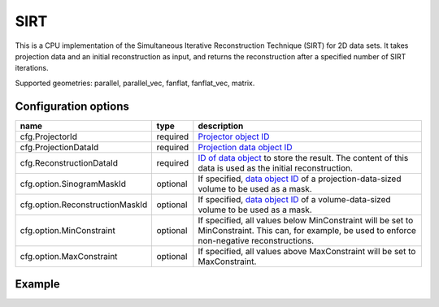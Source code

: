 SIRT
====

This is a CPU implementation of the Simultaneous Iterative Reconstruction Technique (SIRT) for 2D data sets. It takes projection data and an initial reconstruction as input, and returns the reconstruction after a specified number of SIRT iterations.

Supported geometries: parallel, parallel_vec, fanflat, fanflat_vec, matrix.

Configuration options
---------------------

=============================== ========	==================================================================================================================================================
name 				type 		description
=============================== ========	==================================================================================================================================================
cfg.ProjectorId 		required 	`Projector object ID <../proj2d.html>`_
cfg.ProjectionDataId 		required 	`Projection data object ID <../concepts.html#data>`_
cfg.ReconstructionDataId 	required 	`ID of data object <../concepts.html#data>`_ to store the result. The content of this data is used as the initial reconstruction.
cfg.option.SinogramMaskId 	optional 	If specified, `data object ID <../concepts.html#data>`_ of a projection-data-sized volume to be used as a mask.
cfg.option.ReconstructionMaskId optional 	If specified, `data object ID <../concepts.html#data>`_ of a volume-data-sized volume to be used as a mask.
cfg.option.MinConstraint 	optional 	If specified, all values below MinConstraint will be set to MinConstraint. This can, for example, be used to enforce non-negative reconstructions.
cfg.option.MaxConstraint 	optional 	If specified, all values above MaxConstraint will be set to MaxConstraint.
=============================== ========	==================================================================================================================================================

Example
-------

.. tabs::
  .. group-tab:: Python
    .. code-block:: python

      import astra
      import matplotlib.pyplot as plt
      import numpy

      # create geometries and projector
      proj_geom = astra.create_proj_geom('parallel', 1.0, 256, numpy.linspace(0, numpy.pi, 180, endpoint=False))
      vol_geom = astra.create_vol_geom(256,256)
      proj_id = astra.create_projector('linear', proj_geom, vol_geom)

      # generate phantom image
      V_exact_id, V_exact = astra.data2d.shepp_logan(vol_geom)

      # create forward projection
      sinogram_id, sinogram = astra.create_sino(V_exact, proj_id)

      # reconstruct
      recon_id = astra.data2d.create('-vol', vol_geom, 0)
      cfg = astra.astra_dict('SIRT')
      cfg['ProjectorId'] = proj_id
      cfg['ProjectionDataId'] = sinogram_id
      cfg['ReconstructionDataId'] = recon_id
      cfg['option'] = { 'MinConstraint': 0, 'MaxConstraint': 1 }
      sirt_id = astra.algorithm.create(cfg)
      astra.algorithm.run(sirt_id, 100)
      V = astra.data2d.get(recon_id)
      plt.gray()
      plt.imshow(V)
      plt.show()

      # garbage disposal
      astra.data2d.delete([sinogram_id, recon_id, V_exact_id])
      astra.projector.delete(proj_id)
      astra.algorithm.delete(sirt_id)


  .. group-tab:: Matlab
    .. code-block:: matlab

	%% create phantom
	V_exact = phantom(256);

	%% create geometries and projector
	proj_geom = astra_create_proj_geom('parallel', 1.0, 256, linspace2(0,pi,180));
	vol_geom = astra_create_vol_geom(256,256);
	proj_id = astra_create_projector('linear', proj_geom, vol_geom);

	%% create forward projection
	[sinogram_id, sinogram] = astra_create_sino(V_exact, proj_id);

	%% reconstruct
	recon_id = astra_mex_data2d('create', '-vol', vol_geom, 0);
	cfg = astra_struct('SIRT');
	cfg.ProjectorId = proj_id;
	cfg.ProjectionDataId = sinogram_id;
	cfg.ReconstructionDataId = recon_id;
	cfg.option.MinConstraint = 0;
	cfg.option.MaxConstraint = 255;
	sirt_id = astra_mex_algorithm('create', cfg);
	astra_mex_algorithm('iterate', sirt_id, 100);
	V = astra_mex_data2d('get', recon_id);
	imshow(V, []);

	%% garbage disposal
	astra_mex_data2d('delete', sinogram_id, recon_id);
	astra_mex_projector('delete', proj_id);
	astra_mex_algorithm('delete', sirt_id);


